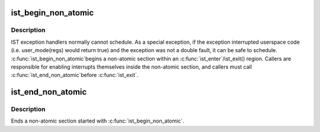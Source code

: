 .. -*- coding: utf-8; mode: rst -*-
.. src-file: arch/x86/kernel/traps.c

.. _`ist_begin_non_atomic`:

ist_begin_non_atomic
====================

.. c:function:: void ist_begin_non_atomic(struct pt_regs *regs)

    begin a non-atomic section in an IST exception

    :param regs:
        regs passed to the IST exception handler
    :type regs: struct pt_regs \*

.. _`ist_begin_non_atomic.description`:

Description
-----------

IST exception handlers normally cannot schedule.  As a special
exception, if the exception interrupted userspace code (i.e.
user_mode(regs) would return true) and the exception was not
a double fault, it can be safe to schedule.  \ :c:func:`ist_begin_non_atomic`\ 
begins a non-atomic section within an \ :c:func:`ist_enter`\ /ist_exit() region.
Callers are responsible for enabling interrupts themselves inside
the non-atomic section, and callers must call \ :c:func:`ist_end_non_atomic`\ 
before \ :c:func:`ist_exit`\ .

.. _`ist_end_non_atomic`:

ist_end_non_atomic
==================

.. c:function:: void ist_end_non_atomic( void)

    begin a non-atomic section in an IST exception

    :param void:
        no arguments
    :type void: 

.. _`ist_end_non_atomic.description`:

Description
-----------

Ends a non-atomic section started with \ :c:func:`ist_begin_non_atomic`\ .

.. This file was automatic generated / don't edit.

